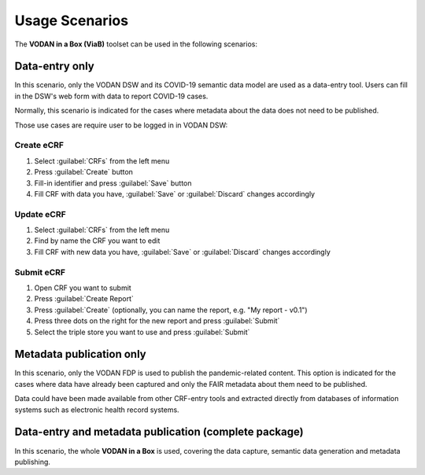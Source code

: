 ***************
Usage Scenarios
***************

The **VODAN in a Box (ViaB)** toolset can be used in the following scenarios:

Data-entry only
---------------

In this scenario, only the VODAN DSW and its COVID-19 semantic data model are used as a data-entry tool. Users can fill in the DSW's web form with data to report COVID-19 cases. 

Normally, this scenario is indicated for the cases where metadata about the data does not need to be published.

Those use cases are require user to be logged in in VODAN DSW:

Create eCRF
~~~~~~~~~~~

1. Select :guilabel:`CRFs` from the left menu
2. Press :guilabel:`Create` button
3. Fill-in identifier and press :guilabel:`Save` button
4. Fill CRF with data you have, :guilabel:`Save` or :guilabel:`Discard` changes accordingly

Update eCRF
~~~~~~~~~~~

1. Select :guilabel:`CRFs` from the left menu
2. Find by name the CRF you want to edit
3. Fill CRF with new data you have, :guilabel:`Save` or :guilabel:`Discard` changes accordingly

Submit eCRF
~~~~~~~~~~~

1. Open CRF you want to submit
2. Press :guilabel:`Create Report`
3. Press :guilabel:`Create` (optionally, you can name the report, e.g. "My report - v0.1")
4. Press three dots on the right for the new report and press :guilabel:`Submit`
5. Select the triple store you want to use and press :guilabel:`Submit`


Metadata publication only
-------------------------

In this scenario, only the VODAN FDP is used to publish the pandemic-related content. This option is indicated for the cases where data have already been captured and only the FAIR metadata about them need to be published.

Data could have been made available from other CRF-entry tools and extracted directly from databases of information systems such as electronic health record systems.

Data-entry and metadata publication (complete package)
------------------------------------------------------

In this scenario, the whole **VODAN in a Box** is used, covering the data capture, semantic data generation and metadata publishing. 

